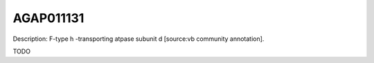 
AGAP011131
=============



Description: F-type h -transporting atpase subunit d [source:vb community annotation].

TODO
